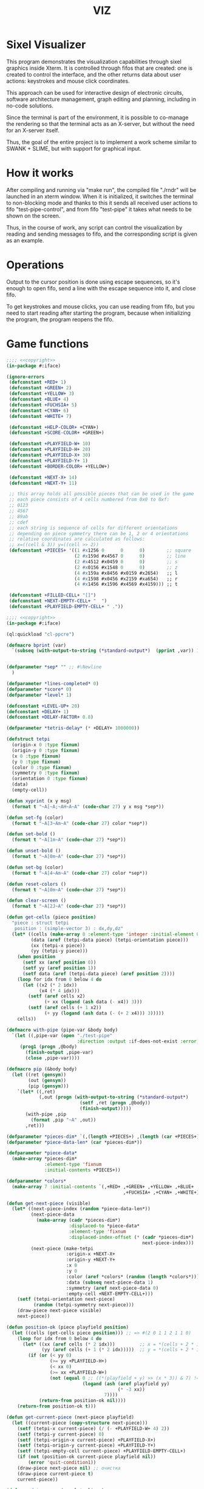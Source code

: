 #+STARTUP: showall indent hidestars
#+TITLE: VIZ

* Sixel Visualizer

This program demonstrates the visualization capabilities through sixel graphics inside Xterm. It is controlled through fifos that are created: one is created to control the interface, and the other returns data about user actions: keystrokes and mouse click coordinates.

This approach can be used for interactive design of electronic circuits, software architecture management, graph editing and planning, including in no-code solutions.

Since the terminal is part of the environment, it is possible to co-manage the rendering so that the terminal acts as an X-server, but without the need for an X-server itself.

Thus, the goal of the entire project is to implement a work scheme similar to SWANK + SLIME, but with support for graphical input.

* How it works

After compiling and running via "make run", the compiled file "./rndr" will be launched in an xterm window. When it is initialized, it switches the terminal to non-blocking mode and thanks to this it sends all received user actions to fifo "test-pipe-control", and from fifo "test-pipe" it takes what needs to be shown on the screen.

Thus, in the course of work, any script can control the visualization by reading and sending messages to fifo, and the corresponding script is given as an example.

* Operations

Output to the cursor position is done using escape sequences, so it's enough to open fifo, send a line with the escape sequence into it, and close fifo.

To get keystrokes and mouse clicks, you can use reading from fifo, but you need to start reading after starting the program, because when initializing the program, the program reopens the fifo.

* Game functions

#+BEGIN_SRC lisp :tangle ./src/iface-const.lisp :noweb yes
  ;;;; <<copyright>>
  (in-package #:iface)

  (ignore-errors
   (defconstant +RED+ 1)
   (defconstant +GREEN+ 2)
   (defconstant +YELLOW+ 3)
   (defconstant +BLUE+ 4)
   (defconstant +FUCHSIA+ 5)
   (defconstant +CYAN+ 6)
   (defconstant +WHITE+ 7)

   (defconstant +HELP-COLOR+ +CYAN+)
   (defconstant +SCORE-COLOR+ +GREEN+)

   (defconstant +PLAYFIELD-W+ 10)
   (defconstant +PLAYFIELD-H+ 20)
   (defconstant +PLAYFIELD-X+ 30)
   (defconstant +PLAYFIELD-Y+ 1)
   (defconstant +BORDER-COLOR+ +YELLOW+)

   (defconstant +NEXT-X+ 14)
   (defconstant +NEXT-Y+ 11)

   ;; this array holds all possible pieces that can be used in the game
   ;; each piece consists of 4 cells numbered from 0x0 to 0xf:
   ;; 0123
   ;; 4567
   ;; 89ab
   ;; cdef
   ;; each string is sequence of cells for different orientations
   ;; depending on piece symmetry there can be 1, 2 or 4 orientations
   ;; relative coordinates are calculated as follows:
   ;; x=((cell & 3)) y=((cell >> 2))
   (defconstant +PIECES+ '((1 #x1256 0      0      0)        ;; square
                           (2 #x159d #x4567 0      0)        ;; line
                           (2 #x4512 #x0459 0      0)        ;; s
                           (2 #x0156 #x1548 0      0)        ;; z
                           (4 #x159a #x8456 #x0159 #x2654)   ;; l
                           (4 #x1598 #x0456 #x2159 #xa654)   ;; r
                           (4 #x1456 #x1596 #x4569 #x4159))) ;; t

   (defconstant +FILLED-CELL+ "[]")
   (defconstant +NEXT-EMPTY-CELL+ "  ")
   (defconstant +PLAYFIELD-EMPTY-CELL+ " ."))
#+END_SRC

#+BEGIN_SRC lisp :tangle ./src/iface.lisp :noweb yes
    ;;;; <<copyright>>
    (in-package #:iface)

    (ql:quickload "cl-ppcre")

    (defmacro bprint (var)
      `(subseq (with-output-to-string (*standard-output*)  (pprint ,var)) 1))


    (defparameter *sep* "" ;; #\Newline
      )

    (defparameter *lines-completed* 0)
    (defparameter *score* 0)
    (defparameter *level* 1)

    (defconstant +LEVEL-UP+ 20)
    (defconstant +DELAY+ 1)
    (defconstant +DELAY-FACTOR+ 0.8)

    (defparameter *tetris-delay* (* +DELAY+ 1000000))

    (defstruct tetpi
      (origin-x 0 :type fixnum)
      (origin-y 0 :type fixnum)
      (x 0 :type fixnum)
      (y 0 :type fixnum)
      (color 0 :type fixnum)
      (symmetry 0 :type fixnum)
      (orientation 0 :type fixnum)
      (data)
      (empty-cell))

    (defun xyprint (x y msg)
      (format t "~A[~A;~AH~A~A" (code-char 27) y x msg *sep*))

    (defun set-fg (color)
      (format t "~A[3~Am~A" (code-char 27) color *sep*))

    (defun set-bold ()
      (format t "~A[1m~A" (code-char 27) *sep*))

    (defun unset-bold ()
      (format t "~A[0m~A" (code-char 27) *sep*))

    (defun set-bg (color)
      (format t "~A[4~Am~A" (code-char 27) color *sep*))

    (defun reset-colors ()
      (format t "~A[0m~A" (code-char 27) *sep*))

    (defun clear-screen ()
      (format t "~A[2J~A" (code-char 27) *sep*))

    (defun get-cells (piece position)
      "piece : struct tetpi
       position : (simple-vector 3) : dx,dy,dz"
      (let* ((cells (make-array 8 :element-type 'integer :initial-element 0))
             (data (aref (tetpi-data piece) (tetpi-orientation piece)))
             (xx (tetpi-x piece))
             (yy (tetpi-y piece)))
        (when position
          (setf xx (aref position 0))
          (setf yy (aref position 1))
          (setf data (aref (tetpi-data piece) (aref position 2))))
        (loop for idx from 0 below 4 do
          (let ((x2 (* 2 idx))
                (x4 (* 4 idx)))
            (setf (aref cells x2)
                  (+ xx (logand (ash data (- x4)) 3)))
            (setf (aref cells (+ 1 x2))
                  (+ yy (logand (ash data (- (+ 2 x4))) 3)))))
        cells))

    (defmacro with-pipe (pipe-var &body body)
      `(let ((,pipe-var (open "./test-pipe"
                              :direction :output :if-does-not-exist :error)))
         (prog1 (progn ,@body)
           (finish-output ,pipe-var)
           (close ,pipe-var))))

    (defmacro pip (&body body)
      (let ((ret (gensym))
            (out (gensym))
            (pip (gensym)))
        `(let* ((,ret)
                (,out (progn (with-output-to-string (*standard-output*)
                               (setf ,ret (progn ,@body))
                               (finish-output)))))
           (with-pipe ,pip
             (format ,pip "~A" ,out))
           ,ret)))

    (defparameter *pieces-dim* `(,(length +PIECES+) ,(length (car +PIECES+))))
    (defparameter *piece-data-len* (car *pieces-dim*))

    (defparameter *piece-data*
      (make-array *pieces-dim*
                  :element-type 'fixnum
                  :initial-contents +PIECES+))

    (defparameter *colors*
      (make-array 7 :initial-contents `(,+RED+ ,+GREEN+ ,+YELLOW+ ,+BLUE+
                                               ,+FUCHSIA+ ,+CYAN+ ,+WHITE+)))

    (defun get-next-piece (visible)
      (let* ((next-piece-index (random *piece-data-len*))
             (next-piece-data
               (make-array (cadr *pieces-dim*)
                           :displaced-to *piece-data*
                           :element-type 'fixnum
                           :displaced-index-offset (* (cadr *pieces-dim*)
                                                      next-piece-index)))
             (next-piece (make-tetpi
                          :origin-x +NEXT-X+
                          :origin-y +NEXT-Y+
                          :x 0
                          :y 0
                          :color (aref *colors* (random (length *colors*)))
                          :data (subseq next-piece-data 1)
                          :symmetry (aref next-piece-data 0)
                          :empty-cell +NEXT-EMPTY-CELL+)))
        (setf (tetpi-orientation next-piece)
              (random (tetpi-symmetry next-piece)))
        (draw-piece next-piece visible)
        next-piece))

    (defun position-ok (piece playfield position)
      (let ((cells (get-cells piece position))) ;; => #(2 0 1 1 2 1 1 0)
        (loop for idx from 0 below 4 do
          (let* ((xx (aref cells (* 2 idx)))         ;; x = *(cells + 2 * i);
                 (yy (aref cells (+ 1 (* 2 idx)))))  ;; y = *(cells + 2 * i + 1);
            (if (or (< yy 0)
                    (>= yy +PLAYFIELD-H+)
                    (< xx 0)
                    (>= xx +PLAYFIELD-W+)
                    (not (equal 0 ;; ((*(playfield + y) >> (x * 3)) & 7) != 0
                                (logand (ash (aref playfield yy)
                                             (* -3 xx))
                                        7))))
                (return-from position-ok nil))))
        (return-from position-ok t)))

    (defun get-current-piece (next-piece playfield)
      (let ((current-piece (copy-structure next-piece)))
        (setf (tetpi-x current-piece) (/ (- +PLAYFIELD-W+ 4) 2))
        (setf (tetpi-y current-piece) 0)
        (setf (tetpi-origin-x current-piece) +PLAYFIELD-X+)
        (setf (tetpi-origin-y current-piece) +PLAYFIELD-Y+)
        (setf (tetpi-empty-cell current-piece) +PLAYFIELD-EMPTY-CELL+)
        (if (not (position-ok current-piece playfield nil))
            (error 'quit-condition1))
        (draw-piece next-piece nil) ;; очистка
        (draw-piece current-piece t)
        current-piece))

    (defun update-score (complete-lines)
      (incf *lines-completed* complete-lines)
      (incf *score* (* complete-lines complete-lines))
      (when (> *score* (* +LEVEL-UP+ *level*))
        (setf *tetris-delay* (* *tetris-delay* +DELAY-FACTOR+))
        (incf *level*))
      (set-bold)
      (set-fg +SCORE-COLOR+)
      (xyprint 0 2 (format nil "Lines completed: ~A   " *lines-completed*))
      (xyprint 0 3 (format nil "Level:           ~A   " *level*))
      (xyprint 0 4 (format nil "Score:           ~A   " *score*))
      (reset-colors))

    (defun draw-help (&key visible)
      (when visible
        (set-fg +HELP-COLOR+)
        (set-bold))
      (xyprint 58 1 "  Use cursor keys")
      (xyprint 58 2 "       or")
      (xyprint 58 3 "    s: rotate")
      (xyprint 58 4 "a: left  d: right")
      (xyprint 58 5 "    space: drop")
      (xyprint 58 6 "      q: quit")
      (xyprint 58 7 "  c: toggle color")
      (xyprint 58 8 "n: toggle show next")
      (xyprint 58 9 "h: toggle this help"))

    (defun draw-border ()
      (let ((x1 (- +PLAYFIELD-X+ 2))
            (x2 (+ +PLAYFIELD-X+ (* +PLAYFIELD-W+ 2)))
            (y 0))
        (set-bold)
        (set-fg +BORDER-COLOR+)
        (loop for i from 0 to +PLAYFIELD-H+ do
          (setf y (+ i +PLAYFIELD-Y+))
          (xyprint x1 y  "<|")
          (xyprint x2 y "|>"))
        (setf y (+ +PLAYFIELD-Y+ +PLAYFIELD-H+))
        (loop for i from 0 to (- +PLAYFIELD-W+ 1) do
          (setf x1 (+ (* i 2) +PLAYFIELD-X+))
          (xyprint x1 y "==")
          (xyprint x1 (+ y 1) "\\/"))
        (reset-colors)))

    (defun draw-playfield (playfield)
      (loop for yy from 0 below +PLAYFIELD-H+ do
        (progn
          (xyprint +PLAYFIELD-X+ (+ yy +PLAYFIELD-Y+) "")
          (loop for xx from 0 below +PLAYFIELD-W+ do
            (let* ((elt (aref playfield yy))
                   (color (logand (ash elt (* xx -3))
                                  7)))
              (if (equal 0 color)
                  (format t "~A" +PLAYFIELD-EMPTY-CELL+)
                  ;; else
                  (progn
                    (set-bg color)
                    (set-fg color)
                    (format t "~A" +FILLED-CELL+)
                    (reset-colors))))))))

    (defun cls (sym from-x to-x from-y to-y)
      (loop for yy from from-y to to-y do
        (loop for xx from from-x to to-x do
          (xyprint xx yy (format nil "~A" sym)))))

    (defun draw-piece (piece visible)
      (let ((cells (get-cells piece nil)))
        (when visible
          (set-fg (tetpi-color piece))
          (set-bg (tetpi-color piece))
          )
        (loop for idx from 0 below 4 do
          (let ((xx (+ (* (aref cells (* 2 idx)) 2)  (tetpi-origin-x piece)))
                (yy (+ (aref cells (+ 1 (* 2 idx)))  (tetpi-origin-y piece))))
            (xyprint xx yy (if visible
                               +FILLED-CELL+
                               (tetpi-empty-cell piece)))))
        (when visible
          (reset-colors))))

    (defun redraw-screen (next-piece current-piece playfield)
      (clear-screen)
      (draw-help :visible t)
      (update-score 0)
      (draw-border)
      (draw-playfield playfield)
      (draw-piece next-piece t)
      (draw-piece current-piece t)
      )

    (defun flatten-piece(piece playfield)
      (let ((xx 0)
            (yy 0)
            (cells (get-cells piece nil)))
        (loop for ii from 0 below 4 do
          (setf xx
                (aref cells (* 2 ii)))
          (setf yy
                (aref cells (+ 1 (* 2 ii))))
          (setf (aref playfield yy)
                (logior (aref playfield yy)
                        (ash (tetpi-color piece)
                             (* xx 3)))))))

    (defun line-complete (line)
      (loop for ii from 0 below +PLAYFIELD-W+ do
        (when (equal 0 (logand (ash line (* ii -3)) 7))
          (return-from line-complete nil)))
      (return-from line-complete t))

    (defun process-complete-lines (playfield)
      (let ((complete-lines 0))
        (loop for ii from 0 below +PLAYFIELD-H+ do
          (when (line-complete (aref playfield ii))
            (loop for jj from ii above 0 do
              (setf (aref playfield jj)
                    (aref playfield (- jj 1))))
            (setf (aref playfield 0) 0)
            (incf complete-lines)))
        complete-lines))

    (defun process-fallen-piece(piece playfield)
      (let ((complete-lines 0))
        (flatten-piece piece playfield)
        (setf complete-lines
              (process-complete-lines playfield))
        (when (> complete-lines 0)
          ;; (error 'sss)
          (update-score complete-lines)
          (draw-playfield playfield))))

    (defun move (piece playfield dx dy dz)
      (let* ((new-x (+ dx (tetpi-x piece)))
             (new-y (+ dy (tetpi-y piece)))
             (new-orientation (mod (+ dz (tetpi-orientation piece))
                                   (tetpi-symmetry piece)))
             (new-position
               (make-array 3 :initial-contents `(,new-x ,new-y ,new-orientation))))
        (if (not (position-ok piece playfield new-position))
            (equal dy 0) ;; return value
            ;; else
            (progn
              (draw-piece piece nil) ;; стереть
              (setf (tetpi-x piece) new-x)
              (setf (tetpi-y piece) new-y)
              (setf (tetpi-orientation piece) new-orientation)
              (draw-piece piece t) ;; нарисовать
              t))))

    (defun cmd-right (piece playfield)
      (move piece playfield 1 0 0))

    (defun cmd-left (piece playfield)
      (move piece playfield -1 0 0))

    (defun cmd-rotate (piece playfield)
      (move piece playfield 0 0 1))

    (defun cmd-down (piece playfield)
      (when (move piece playfield 0 1 0)
        (return-from cmd-down t))
      (process-fallen-piece piece playfield)
      (return-from cmd-down nil))

    (defun cmd-drop (piece playfield)
      (tagbody
         re
         (when (cmd-down piece playfield)
           (go re))))



    (define-condition quit-condition () ())

    (defun start (init fn)
      (let ((process
              (sb-ext:run-program "/usr/bin/xterm" '("-e" "./rndr") :wait nil)))
        (sleep 1) ;; need pause for open pipe
        (let ((my-pipe (open "test-pipe-ctrl"
                             :direction :input :if-does-not-exist :error)))
          (funcall init)
          (handler-case
              (block loop-block
                (let ((str ""))
                  (loop for ch = (handler-case (read-char my-pipe)
                                   (end-of-file () (return-from loop-block)))
                        do (progn
                             (if (not (char= ch #\newline))
                                 (setf str (format nil "~A~C" str ch))
                                 ;; else
                                 (progn
                                   (funcall fn str process)
                                   (setf str "")))))))
            (quit-condition ()
              (progn
                (close my-pipe)
                (sb-ext:process-close process)))))))

    ;; ------------

    (defun run ()
      (progn
        (defparameter *next-visible* t)
        (defparameter *playfield* (make-array +PLAYFIELD-H+ :initial-element 0))
        (start
         #'(lambda ()
             (pip
               (defparameter *next-piece* (get-next-piece *next-visible*))
               (defparameter *current-piece* (get-current-piece *next-piece* *playfield*))
               (setf *next-piece* (get-next-piece *next-visible*))
               (redraw-screen *next-piece* *current-piece* *playfield*)))
         #'(lambda (par process)
             (let ((splt (loop for numstr in (cl-ppcre:split "[\\.:]" par)
                               collect (parse-integer numstr :radix 16 :junk-allowed nil))))
               (format t "~%~{~2X~^.~} " splt)
               (and (equal #x1B (nth 0 splt)) (equal #x5B (nth 1 splt))
                    ;; (print "cursor or mouse")
                    (ccase (nth 2 splt)
                      (#x44 (pip (cmd-left *current-piece* *playfield*)))
                      (#x43 (pip (cmd-right *current-piece* *playfield*)))
                      (#x41 (pip (cmd-rotate *current-piece* *playfield*)))
                      (#x42 (pip (cmd-down *current-piece* *playfield*)))
                      (#x36 (and (equal #x7E (nth 3 splt))
                                 (progn
                                   (pip (cmd-drop *current-piece* *playfield*))
                                   (pip (setf *current-piece*
                                              (get-current-piece *next-piece* *playfield*)))
                                   (pip (setf *next-piece*
                                              (get-next-piece *next-visible*))))))
                      (#x4D (progn
                              (format t "mouse at (~A : ~A) - " (nth 4 splt) (nth 5 splt))
                              (ccase (nth 3 splt)
                                (#x20 (format t "left press"))
                                (#x21 (format t "middle press"))
                                (#x22 (format t "right press"))
                                (#x23 (format t "no press"))
                                (#x61 (format t "scroll down"))
                                (#x60 (format t "scroll up")))))))
               (and (equal 0 (loop for chank in splt sum chank))
                    (unless (pip (cmd-down *current-piece* *playfield*))
                      (pip
                        (setf *current-piece*
                              (get-current-piece *next-piece* *playfield*)))
                      (pip
                        (setf *next-piece* (get-next-piece *next-visible*))))))))))

    ;; (defun dbg-show-playfield (playfield)
    ;;   (format t "~%")
    ;;   (loop for yy from 0 below +PLAYFIELD-H+ do
    ;;     (progn
    ;;       (loop for xx from 0 below +PLAYFIELD-W+ do
    ;;         (let* ((elt (aref playfield yy))
    ;;                (color (logand (ash elt (* xx -3))
    ;;                               7)))
    ;;           (if (equal 0 color)
    ;;               (format t "~A" +PLAYFIELD-EMPTY-CELL+)
    ;;               ;; else
    ;;               (progn
    ;;                 (format t "~A" +FILLED-CELL+)))))
    ;;       (format t "~%"))))

    ;; (dbg-show-playfield *playfield*)
#+END_SRC

* Makefile

see ./Makefile

#+BEGIN_SRC sh
  SHELL = /bin/sh

  all: compile

  compile:
      gcc viz.c -o rndr

  run:
      xterm -e ./rndr
#+END_SRC

* Main

This is frame for all program code.

see [[*Init][Init]] and [[*Loop][Loop]]

#+NAME: main
#+BEGIN_SRC c :tangle viz.c :noweb yes
  /* INCLUDES */
  <<incs>>

  /* DEFINES */
  <<defs>>

  /* STRUCTURES */
  <<structs>>

  /* DECLARATIONS */
  <<decls>>

  /* GLOBALS */
  <<globs>>

  /* FUNCTIONS */
  <<funcs>>

  /* MAIN */
  int main(int argc, char* argv[]) {
      <<vars>>
      <<init>>
      <<loop>>
  }
#+END_SRC

* Incs

#+NAME: incs
#+BEGIN_SRC c
  #include <stdio.h>
  #include <termios.h>
  #include <unistd.h>
  #include <fcntl.h>
  #include <stdlib.h>
  #include <string.h>
  #include <ctype.h>
  #include <time.h>
  #include <sys/time.h>
  #include <errno.h>
  #include <sys/types.h>
  #include <sys/stat.h>
#+END_SRC

* Defs

#+NAME: defs
#+BEGIN_SRC c
  #define ESC 27

  #define DELAY 1
  #define DELAY_FACTOR 0.8

  #define SCORE_X 1
  #define SCORE_Y 2
  #define SCORE_COLOR GREEN

  #define HELP_X 58
  #define HELP_Y 1
  #define HELP_COLOR CYAN
#+END_SRC

* Structs

#+NAME: structs
#+BEGIN_SRC c
  struct termios terminal_conf;
  int use_color = 1;
  long tetris_delay = DELAY * 1000000;

  typedef struct {
      int origin_x;
      int origin_y;
      int x;
      int y;
      int color;
      int symmetry;
      int orientation;
      int *data;
      char empty_cell[3];
  } tetris_piece_s;
#+END_SRC

* Funcs
** Printing at position

#+BEGIN_SRC c :noweb-ref decls
  void xyprint(int x, int y, char *s);
#+END_SRC

#+BEGIN_SRC c :noweb-ref funcs
  void xyprint(int x, int y, char *s) {
      printf("\033[%d;%dH%s", y, x, s);
  }
#+END_SRC

** Exit functions

#+BEGIN_SRC c :noweb-ref decls
  void my_exit (int retcode);
  void error_exit(int errsv);
  void cmd_quit();
#+END_SRC

#+BEGIN_SRC c :noweb yes :noweb-ref funcs
  void my_exit (int retcode) {
      int flags = fcntl(STDOUT_FILENO, F_GETFL);
      fcntl(STDOUT_FILENO, F_SETFL, flags & (~O_NONBLOCK));
      tcsetattr(STDIN_FILENO, TCSANOW, &terminal_conf);
      <<fin>>
      exit(retcode);
  }
  void error_exit(int errsv) {
      if (EINTR == errsv) {
      } else if (EAGAIN == errsv) {
      } else if (EWOULDBLOCK == errsv) {
      } else {
          /* close descriptor immediately */
      }
      xyprint(1,1, strerror(errsv));
      my_exit(EXIT_FAILURE);
  }
  void cmd_quit() {
      my_exit(0);
  }
#+END_SRC

** Get current microseconds

#+BEGIN_SRC c :noweb-ref decls
  long get_current_micros();
#+END_SRC

#+BEGIN_SRC c :noweb-ref funcs
  long get_current_micros() {
      struct timeval t;

      gettimeofday(&t, NULL);
      return t.tv_usec + t.tv_sec * 1000000;
  }
#+END_SRC

* Vars

#+BEGIN_SRC c :noweb yes :noweb-ref vars
  char c = 0;
  char key[] = {0, 0, 0};
  tcflag_t c_lflag_orig = 0;
  int i = 0;
  int flags = fcntl(STDOUT_FILENO, F_GETFL);
  long last_down_time = 0;
#+END_SRC

* Init

#+NAME: init
#+BEGIN_SRC c :noweb yes
  <<xterm>>
  <<nonblock_stdout>>
  <<init_cursor>>
  <<init_mouse>>
  <<init_pipe>>
#+END_SRC

** XTerm

echo -n "\u001B[0c"позволяет проверить поддержку Sixel

#+NAME: xterm
#+BEGIN_SRC c
  /* Run under XTerm only */
  /* or sixel support : https://stackoverflow.com/questions/18379477/how-to-interpret-response-from-vt-100-vt-102-da-request/18380004#18380004 */
  int   xterm = 0;
  char* term = getenv("TERM");
  if (term) {
      if (0 == strcmp("dumb", term))  {
          printf("Error: This program does not work under dumb terminal!\n");
      } else if (0 == strcmp("xterm", term))  {
          xterm = 1;
      }
  }
  if (!xterm) {
      printf("Error: This program run under XTerm only!\n");
      return -1;
  }
#+END_SRC

** Nonblock stdout

#+NAME: nonblock_stdout
#+BEGIN_SRC c
  /* set non-block on stdout */
  fcntl(STDOUT_FILENO, F_SETFL, flags | O_NONBLOCK);
  /* read stdin configuration to termios struct */
  tcgetattr(STDIN_FILENO, &terminal_conf);
  /* save original local modes */
  c_lflag_orig = terminal_conf.c_lflag;
  /* canonical mode off, echo off */
  terminal_conf.c_lflag &= ~(ICANON | ECHO);
  /* set updated termios struct */
  tcsetattr(STDIN_FILENO, TCSANOW, &terminal_conf);
  /* copy original local modes field to the termios struct */
  terminal_conf.c_lflag = c_lflag_orig;
  /* */
  last_down_time = get_current_micros();
  srandom(time(NULL));
#+END_SRC

** Cursor control

#+BEGIN_SRC c :noweb-ref globs
  int  flag_cursor_control = 0;
#+END_SRC

#+BEGIN_SRC c :noweb-ref decls
  void cursor_control_on();
  void cursor_control_off();
#+END_SRC

#+BEGIN_SRC c :noweb-ref funcs
  void cursor_control_on() {
      printf("\033[?25l");
      printf("\033[2;1'z"); /* switch on pixel resolution: \e[2;1'z */
      flag_cursor_control = 1;
  }
  void cursor_control_off() {
      printf("\033[?25h");
      flag_cursor_control = 0;
  }
#+END_SRC

#+NAME: init_cursor
#+BEGIN_SRC c
  /* init cursor */
  cursor_control_on();
#+END_SRC

#+BEGIN_SRC c :noweb-ref fin
  if (flag_cursor_control) {
      cursor_control_off();
  }
#+END_SRC

** Mouse control

TODO: pixel mouse resolution
https://stackoverflow.com/questions/44116977/get-mouse-position-in-pixels-using-escape-sequences

xterm reports the mouse position with pixel resolution with the
following escape sequences:

    switch on pixel resolution: \e[2;1'z
    report mouse position: \e['|

Details are described at http://invisible-island.net/xterm/ctlseqs/ctlseqs.html

Additional info: These xterm escape sequences (DECELR and DECRQLP) are
also supported by Tera Term (https://osdn.net/projects/ttssh2/) and
recent versions of mlterm (http://mlterm.sourceforge.net/). All three
seem to support Sixel graphics, so together these features can be used
to build rudimentary GUIs.

https://stackoverflow.com/questions/5966903/how-to-get-mousemove-and-mouseclick-in-bash/5970472#5970472

The xterm terminal emulator defines some control sequences to do mouse tracking, you can learn more about them in the section Mouse Tracking in the document ctlseqs for the xterm distribution. If you have xterm installed, you'll probably have a copy at /usr/share/doc/xterm/ctlseqs.txt.gz or a similar path.

Most terminal emulators running on the X Window System (e.g: Konsole, gnome-terminal, eterm, ...) understand at least some of these control sequences. If you want to use them directly on one of Linux's virtual terminals, you'll probably have to run gpm(8).

There are several control sequences for enabling and disabling mouse movement reporting:

    9 -> X10 mouse reporting, for compatibility with X10's xterm, reports on button press.
    1000 -> X11 mouse reporting, reports on button press and release.
    1001 -> highlight reporting, useful for reporting mouse highlights.
    1002 -> button movement reporting, reports movement when a button is pressed.
    1003 -> all movement reporting, reports all movements.

The control sequence is CSI ? number h for enabling and CSI ? number l for disabling. CSI is either ESC [ or character 0x9b. So, you could use them as follows:

echo -e "\e[?1000h"

Then, you'll get a bunch of characters on button press, see ctlseqs or console_codes(4) for details. Then, you can disable mouse tracking with:

echo -e "\e[?1000l"

Unfortunately, the previous mouse reporting modes can only handle coordinates up to 223 (255 - 32), or in some situations 95 (127 - 32). So there are some new switches to change the format in which mouse coordinates are reported:

    1006 -> report back as decimal values (xterm, many other terminal emulators, but not urxvt)
    1015 -> report back as decimal values (urxvt, xterm, other terminal emulators, some applications find it complex to parse)
    1005 -> report back encoded as utf-8 (xterm, urxvt, broken in several ways)

A good strategy for an application would be to enable mouse reporting, then (optionally request urxvt 1015 mode and then) request SGR 1006 mode. The application should handle both the new and legacy mouse reporting responses, to continue working on terminal emulators without support for the new modes.

#+BEGIN_SRC c :noweb-ref globs
  int  flag_mouse_control = 0;
#+END_SRC

#+BEGIN_SRC c :noweb-ref decls
  void mouse_control_on();
  void mouse_control_off();
#+END_SRC

#+BEGIN_SRC c :noweb-ref funcs
  void mouse_control_on() {
      printf("\033[?1000h");
      /* Mouse trap all, urxvt, SGR1006  */
      /* printf("\033[1003h\033[1015h\033[1006h"); */
      flag_mouse_control = 1;
  }
  void mouse_control_off() {
      /* Disable mouse trap */
      printf("\033[?1000l");
      flag_mouse_control = 0;
  }
#+END_SRC

#+NAME: init_mouse
#+BEGIN_SRC c
  /* init mouse */
  mouse_control_on();
#+END_SRC

#+BEGIN_SRC c :noweb-ref fin
  if (flag_mouse_control) {
      mouse_control_off();
  }
#+END_SRC

** Init and fin pipe

#+BEGIN_SRC c :noweb-ref globs
  char myfifo[] = "test-pipe";
  int  fdfifo = 0;
  char myfifo_ctrl[] = "test-pipe-ctrl";
  int  fdfifo_ctrl = 0;
#+END_SRC

#+NAME: init_pipe
#+BEGIN_SRC c
  /* remove if exist, create and open named non-block pipe */
  if (access(myfifo, F_OK) == 0) {
      remove(myfifo);
  }
  if (-1 == mkfifo(myfifo, 0777)) {
      perror("Error while creating the pipe.\n");
      my_exit(EXIT_FAILURE);
  }
  if (chmod (myfifo, 0777) < 0)
  {
      fprintf(stderr, "Error: chmod pipe - %d (%s)\n", errno, strerror(errno));
      my_exit(EXIT_FAILURE);
  }
  fdfifo = open(myfifo, O_RDWR | O_NONBLOCK);
  /* control fifo | TODO: O_READ & 0_WRITE */
  if (access(myfifo_ctrl, F_OK) == 0) {
      remove(myfifo_ctrl);
  }
  if (-1 == mkfifo(myfifo_ctrl, 0777)) {
      perror("Error while creating the pipe control.\n");
      my_exit(EXIT_FAILURE);
  }
  if (chmod (myfifo_ctrl, 0777) < 0)
  {
      fprintf(stderr, "Error: chmod pipe - %d (%s)\n", errno, strerror(errno));
      my_exit(EXIT_FAILURE);
  }
  fdfifo_ctrl = open(myfifo_ctrl, O_RDWR);
#+END_SRC

#+BEGIN_SRC c :noweb-ref fin
  if (fdfifo) {
      close(fdfifo);
  }
    if (fdfifo_ctrl) {
      close(fdfifo_ctrl);
  }
#+END_SRC

* Loop

https://linux.die.net/man/3/fd_set

select() позволяет программе отслеживать несколько файловых
дескрипторов, ожидая, пока один или несколько из них станут "готовыми"
для некоторого класса операции ввода-вывода (например,
ввода). Файловый дескриптор считается готовым, если можно выполнить
соответствующую операцию ввода-вывода (например, read) без блокировки.

select() использует тайм-аут, который представляет собой struct
timeval (с секундами и микросекундами).

Наблюдаются три независимых набора файловых дескрипторов. Те, что
перечислены в readfds, будут отслеживаться, чтобы увидеть, станут ли
символы доступными для чтения. (точнее, чтобы увидеть, не блокируется
ли чтение; в частности, файловый дескриптор также готов в конце
файла), те, что в writefds, будут отслеживаться, чтобы посмотрите, не
будет ли блокироваться запись, а те, что в excludefds, будут
отслеживаться на предмет исключений. При выходе наборы изменяются на
месте, чтобы указать, какой файл дескрипторы фактически изменили
статус. Каждый из трех наборов файловых дескрипторов может быть указан
как NULL, если ни один файловый дескриптор не должен отслеживаться в
течение соответствующий класса событий.

Для управления наборами предусмотрено четыре макроса. FD_ZERO()
очищает набор. FD_SET() и FD_CLR() соответственно добавляют и удаляют
заданный файл дескриптор из набора. FD_ISSET() проверяет, является ли
файловый дескриптор частью набора; это полезно после возврата из
select.

nfds — это файловый дескриптор с наибольшим номером в любом из трех
наборов плюс 1.

Аргумент timeout задает минимальный интервал, в течение которого
select() должен блокировать ожидание готовности файлового
дескриптора. (Этот интервал будут округлены до степени детализации
системных часов, а задержки планирования ядра означают, что интервал
блокировки может быть превышен на небольшую величину.) Если оба поля
структуры timeval равны нулю, то select() немедленно
возвращается. (Это полезно для опроса). Если тайм-аут равен NULL (без
тайм-аута), select() может блокироваться на неопределенный срок.

В случае успеха select() и pselect() возвращают количество файловых
дескрипторов, содержащихся в трех возвращенных наборах дескрипторов
(то есть общее количество битов, установленных в readfds , writefds ,
excludefds), которое может быть равно нулю, если тайм-аут истекает до
того, как произойдет что-то интересное. В случае ошибки возвращается
-1, и errno устанавливается соответствующим образом; наборы и время
ожидания становятся неопределенными, поэтому не полагайтесь на их
содержимое после ошибки.

В Linux функция select() может сообщать дескриптор файла сокета как
«готовый для чтения», в то время как последующее чтение
блокируется. Это может например происходит, когда данные прибыли, но
при проверке имеют неправильную контрольную сумму и
отбрасываются. Могут быть и другие обстоятельства, при которых
дескриптор файла ложно сообщает о готовности. Таким образом, может
быть безопаснее использовать O_NONBLOCK для сокетов, которые не должны
блокироваться.

#+NAME: loop
#+BEGIN_SRC c
  /* loop */
  while(1) {
      long delay = last_down_time + tetris_delay - get_current_micros();

      char stdi_buf[16] = {0};

      /* DELAY */

      struct timeval tv;
      fd_set fs;

      /* заполняем структуру ожидания */
      tv.tv_sec = 0;
      tv.tv_usec = 0;
      if (delay > 0) {
          tv.tv_sec = delay / 1000000;
          tv.tv_usec = delay % 1000000;
      }

      /* ожидаем на select-e */
      /* здесь мы неявно предполагаем, что fdfifo больше stdin */
      FD_ZERO(&fs);                 /* clear a set */
      FD_SET(STDIN_FILENO, &fs);    /* add stdin */
      FD_SET(fdfifo, &fs);          /* add fdfifo */
      int nfds = fdfifo + 1;        /* вместо fdfifo + 1 */
      select(nfds, &fs, 0, 0, &tv);

      /* тут мы оказываемся, если что-то пришло или таймаут */
      int fifo_flag = FD_ISSET(fdfifo, &fs);
      int stdin_flag = FD_ISSET(STDIN_FILENO, &fs);

      /* DELAY END */

      if (fifo_flag) {
          char pipe_buf[65535] = {0}; // initialization by zeros
          int pipe_buf_len = read(fdfifo, pipe_buf, sizeof(pipe_buf));
          if (0 > pipe_buf_len) {
              printf("err: read_and_show_pipe"); // TODO: replace to show_error()
              error_exit(errno);
          }
          char tmp[65535] = {0};
          sprintf(tmp, "%s", pipe_buf);
          xyprint(0, 29, tmp);
      }

      void outbuf () {
          char tmp[1024]={0};
          int tmp_len =
              sprintf(tmp,
                      "%02X.%02X.%02X.%02X:%02X.%02X.%02X.%02X:%02X.%02X.%02X.%02X:%02X.%02X.%02X.%02X",
                      stdi_buf[0], stdi_buf[1], stdi_buf[2], stdi_buf[3], stdi_buf[4],
                      stdi_buf[5], stdi_buf[6], stdi_buf[7], stdi_buf[8], stdi_buf[9],
                      stdi_buf[10], stdi_buf[11], stdi_buf[12], stdi_buf[13],
                      stdi_buf[14], stdi_buf[15]);
          xyprint(0, 25, tmp);
          /* raw output */
          xyprint(0, 26, stdi_buf);
          /* пишем в отдельный fifo */
          write(fdfifo_ctrl, tmp, tmp_len);
          write(fdfifo_ctrl, "\n", 1); /* need for line-buferization */
          fsync(fdfifo_ctrl);
      }

      if (stdin_flag) {
          int stdi_buf_len = read(STDIN_FILENO, stdi_buf, sizeof(stdi_buf));
          if (0 > stdi_buf_len) {
              printf("err: read_and_show_stdin"); // TODO: replace to show_error()
              error_exit(errno);
          }
          outbuf();
      }

      if ((!fifo_flag) && (!stdin_flag)) {
          outbuf();
      }

      // -------------

      c = stdi_buf[0];
      key[2] = key[1];
      key[1] = key[0];
      if (key[2] == ESC && key[1] == '[') {
          key[0] = c;
      } else {
          key[0] = tolower(c);
      }
      switch(key[0]) {
      case 3:
      case 'q':
          cmd_quit();
          break;
      case 0:
          last_down_time = get_current_micros();
          break;
      default:
          break;
      }
      fflush(stdout);
  }
#+END_SRC

* Assembly


#+BEGIN_SRC lisp :tangle viz.asd :noweb tangle :exports code :padline no
  ;;;; <<copyright>>
  (asdf:defsystem #:viz
    :version      "0.0.1"
    :author       "rigidus <i.am.rigidus@gmail.com>"
    :licence      "AGPLv3"
    :description  "viz"
    :depends-on   (#:anaphora
                   #:closer-mop
                   #:cl-ppcre
                   #:cl-base64
                   #:cl-json
                   #:cl-html5-parser
                   #:cl-who
                   #:cl-fad
                   #:optima
                   #:closure-template
                   #:drakma
                   #:restas
                   #:restas-directory-publisher
                   #:split-sequence
                   #:postmodern
                   #:restas
                   #:optima
                   #:fare-quasiquote-extras
                   #:fare-quasiquote-optima
                   #:solipsism)
    :serial       t
    :components   ((:module "src"
                            :serial t
                            :pathname "src"
                            :components ((:file "packages")
                                         (:file "iface-const")
                                         (:file "iface")
                                         (:file "run")
                                         ))))
#+END_SRC


** Run

#+BEGIN_SRC lisp :tangle ./src/run.lisp :noweb tangle :exports code :padline no
  ;;;; <<copyright>>
  (iface:run)
#+END_SRC

** Copyright

#+NAME: copyright
#+BEGIN_SRC lisp
  Copyright © 2021 Glukhov Mikhail. All rights reserved.
  Licensed under the GNU AGPLv3
#+END_SRC

** Packages

#+BEGIN_SRC lisp :tangle ./src/packages.lisp :noweb tangle :exports code :padline no
  (defpackage #:iface
    (:use #:cl)
    (:export #:run)
    )
#+END_SRC

* WAIT Send through pipe

#+BEGIN_SRC lisp
  (defun start-python ()
    (let ((process
            (sb-ext:run-program "/usr/bin/python3" nil
                                :output :stream
                                :input :stream
                                :wait nil
                                :pty t
                                :error *standard-output*)))
      process))

  (defun read-until-newline (process)
    (let ((r ""))
      (loop for c = (read-char-no-hang (sb-ext:process-pty process))
            do (progn
                 (if (or (not c) (char= c #\newline))
                     (return-from read-until-newline r)
                     (setf r (concatenate 'string r (format nil "~c" c))))))))

  (defun print-all-output (process &key (discard nil))
    (sleep 0.1)
    (loop
      do (progn
           (if (listen (sb-ext:process-pty process))
               (if (not discard)
                   (print (read-until-newline process))
                   (read-until-newline process))
               (return)))))

  (defun send-to-python (process str)
    (format (sb-ext:process-pty process) str)
    (finish-output (sb-ext:process-pty process)))

  (defun test-process-stream ()
    (let* ((process (start-python)))
      (print-all-output process :discard t) ;;discard banner message
      (send-to-python process "X=[1,2,3,4,5]~%print(X[:2],X[2:])~%X~%")
      (print-all-output process)
      (sb-ext:process-close process)
      ))

  (test-process-stream)
#+END_SRC
